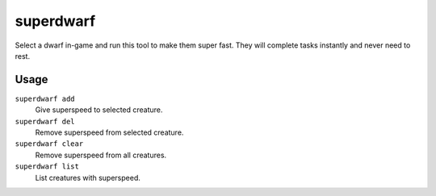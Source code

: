 superdwarf
==========

.. dfhack-tool::
    :summary: Make a dwarf supernaturally speedy.
    :tags: fort armok units

Select a dwarf in-game and run this tool to make them super fast. They will
complete tasks instantly and never need to rest.

Usage
-----

``superdwarf add``
    Give superspeed to selected creature.
``superdwarf del``
    Remove superspeed from selected creature.
``superdwarf clear``
    Remove superspeed from all creatures.
``superdwarf list``
    List creatures with superspeed.
